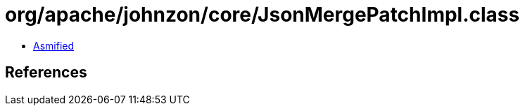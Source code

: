 = org/apache/johnzon/core/JsonMergePatchImpl.class

 - link:JsonMergePatchImpl-asmified.java[Asmified]

== References

